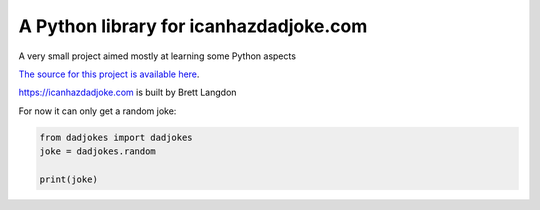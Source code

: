 A Python library for icanhazdadjoke.com
=======================================

A very small project aimed mostly at learning some Python aspects

`The source for this project is available here
<https://github.com/vanakenm/icanhazdadjoke-python>`_.

https://icanhazdadjoke.com is built by Brett Langdon

For now it can only get a random joke:

.. code-block:: python

  from dadjokes import dadjokes
  joke = dadjokes.random

  print(joke)